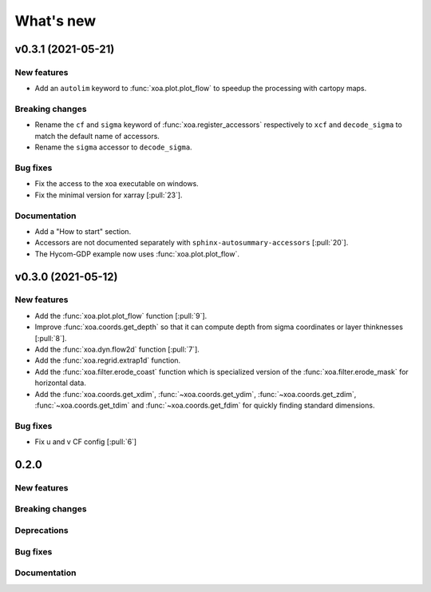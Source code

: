 What's new
##########


v0.3.1 (2021-05-21)
===================

New features
------------

- Add an ``autolim`` keyword to :func:`xoa.plot.plot_flow` to speedup
  the processing with cartopy maps.

Breaking changes
----------------

- Rename the ``cf`` and ``sigma`` keyword of :func:`xoa.register_accessors`
  respectively to ``xcf`` and ``decode_sigma`` to match the default
  name of accessors.
- Rename the ``sigma`` accessor to ``decode_sigma``.

Bug fixes
---------

- Fix the access to the xoa executable on windows.
- Fix the minimal version for xarray [:pull:`23`].

Documentation
-------------

- Add a "How to start" section.
- Accessors are not documented separately with ``sphinx-autosummary-accessors``
  [:pull:`20`].
- The Hycom-GDP example now uses :func:`xoa.plot.plot_flow`.


v0.3.0 (2021-05-12)
===================

New features
------------

- Add the :func:`xoa.plot.plot_flow` function [:pull:`9`].
- Improve :func:`xoa.coords.get_depth` so that it can compute
  depth from sigma coordinates or layer thinknesses [:pull:`8`].
- Add the :func:`xoa.dyn.flow2d` function [:pull:`7`].
- Add the :func:`xoa.regrid.extrap1d` function.
- Add the :func:`xoa.filter.erode_coast` function which is specialized version
  of the :func:`xoa.filter.erode_mask` for horizontal data.
- Add the :func:`xoa.coords.get_xdim`, :func:`~xoa.coords.get_ydim`,
  :func:`~xoa.coords.get_zdim`, :func:`~xoa.coords.get_tdim` and
  :func:`~xoa.coords.get_fdim` for quickly finding standard dimensions.

Bug fixes
---------

- Fix u and v CF config [:pull:`6`]


0.2.0
=====

New features
------------

Breaking changes
----------------

Deprecations
------------

Bug fixes
---------

Documentation
-------------

